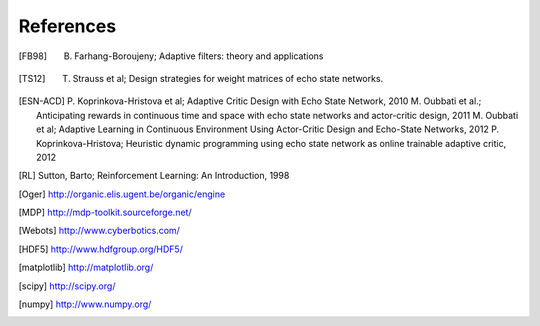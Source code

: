 
References
==========

.. [FB98] B. Farhang-Boroujeny; Adaptive filters: theory and applications

.. [TS12] T. Strauss et al; Design strategies for weight matrices of echo state networks.

.. [ESN-ACD] P. Koprinkova-Hristova et al; Adaptive Critic Design with Echo State Network, 2010
             M. Oubbati et al.; Anticipating rewards in continuous time and space with echo state networks and actor-critic design, 2011
             M. Oubbati et al; Adaptive Learning in Continuous Environment Using Actor-Critic Design and Echo-State Networks, 2012
             P. Koprinkova-Hristova; Heuristic dynamic programming using echo state network as online trainable adaptive critic, 2012

.. [RL] Sutton, Barto; Reinforcement Learning: An Introduction, 1998

.. [Oger] http://organic.elis.ugent.be/organic/engine

.. [MDP] http://mdp-toolkit.sourceforge.net/

.. [Webots] http://www.cyberbotics.com/

.. [HDF5] http://www.hdfgroup.org/HDF5/

.. [matplotlib] http://matplotlib.org/

.. [scipy] http://scipy.org/

.. [numpy] http://www.numpy.org/
